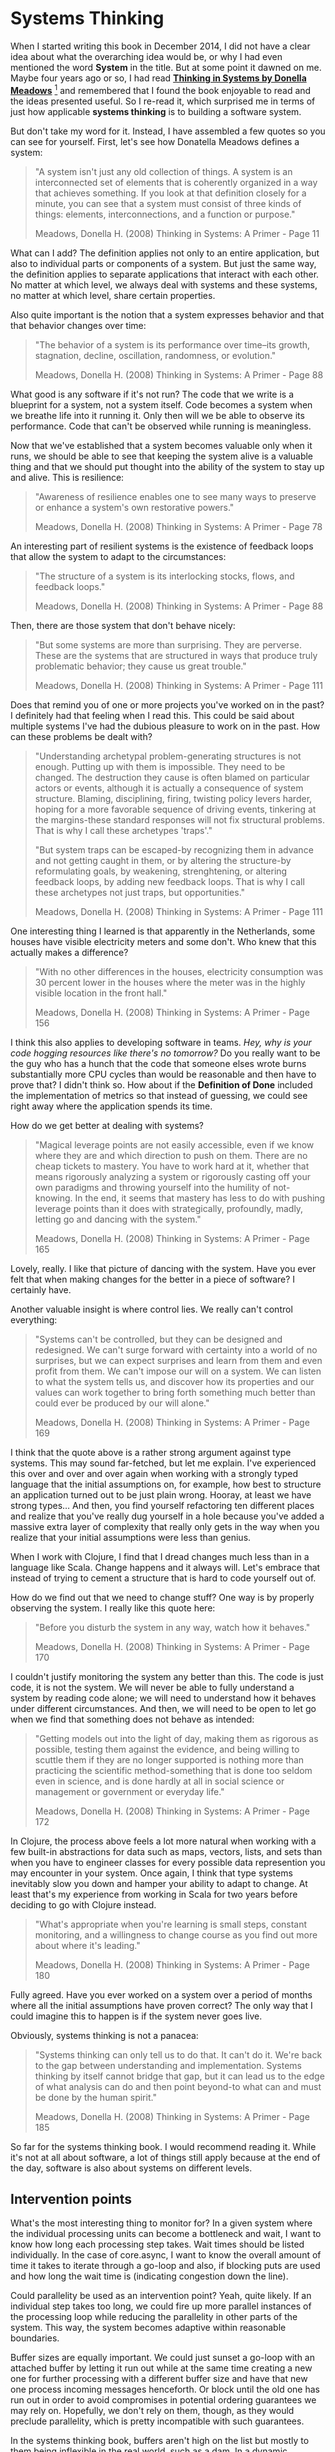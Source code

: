 * Systems Thinking
  :PROPERTIES:
  :CUSTOM_ID: systems-thinking
  :END:

When I started writing this book in December 2014, I did not have a
clear idea about what the overarching idea would be, or why I had even
mentioned the word *System* in the title. But at some point it dawned on
me. Maybe four years ago or so, I had read
*[[http://www.amazon.com/Thinking-Systems-Donella-H-Meadows/dp/1603580557/ref=sr_1_1?ie=UTF8&qid=1424720251&sr=8-1&keywords=thinking+in+systems][Thinking
in Systems by Donella Meadows]]* [fn:1] and remembered that I found the
book enjoyable to read and the ideas presented useful. So I re-read it,
which surprised me in terms of just how applicable *systems thinking* is
to building a software system.

But don't take my word for it. Instead, I have assembled a few quotes so
you can see for yourself. First, let's see how Donatella Meadows defines
a system:

#+BEGIN_QUOTE
  "A system isn't just any old collection of things. A system is an
  interconnected set of elements that is coherently organized in a way
  that achieves something. If you look at that definition closely for a
  minute, you can see that a system must consist of three kinds of
  things: elements, interconnections, and a function or purpose."

  Meadows, Donella H. (2008) Thinking in Systems: A Primer - Page 11
#+END_QUOTE

What can I add? The definition applies not only to an entire
application, but also to individual parts or components of a system. But
just the same way, the definition applies to separate applications that
interact with each other. No matter at which level, we always deal with
systems and these systems, no matter at which level, share certain
properties.

Also quite important is the notion that a system expresses behavior and
that that behavior changes over time:

#+BEGIN_QUOTE
  "The behavior of a system is its performance over time--its growth,
  stagnation, decline, oscillation, randomness, or evolution."

  Meadows, Donella H. (2008) Thinking in Systems: A Primer - Page 88
#+END_QUOTE

What good is any software if it's not run? The code that we write is a
blueprint for a system, not a system itself. Code becomes a system when
we breathe life into it running it. Only then will we be able to observe
its performance. Code that can't be observed while running is
meaningless.

Now that we've established that a system becomes valuable only when it
runs, we should be able to see that keeping the system alive is a
valuable thing and that we should put thought into the ability of the
system to stay up and alive. This is resilience:

#+BEGIN_QUOTE
  "Awareness of resilience enables one to see many ways to preserve or
  enhance a system's own restorative powers."

  Meadows, Donella H. (2008) Thinking in Systems: A Primer - Page 78
#+END_QUOTE

An interesting part of resilient systems is the existence of feedback
loops that allow the system to adapt to the circumstances:

#+BEGIN_QUOTE
  "The structure of a system is its interlocking stocks, flows, and
  feedback loops."

  Meadows, Donella H. (2008) Thinking in Systems: A Primer - Page 88
#+END_QUOTE

Then, there are those system that don't behave nicely:

#+BEGIN_QUOTE
  "But some systems are more than surprising. They are perverse. These
  are the systems that are structured in ways that produce truly
  problematic behavior; they cause us great trouble."

  Meadows, Donella H. (2008) Thinking in Systems: A Primer - Page 111
#+END_QUOTE

Does that remind you of one or more projects you've worked on in the
past? I definitely had that feeling when I read this. This could be said
about multiple systems I've had the dubious pleasure to work on in the
past. How can these problems be dealt with?

#+BEGIN_QUOTE
  "Understanding archetypal problem-generating structures is not enough.
  Putting up with them is impossible. They need to be changed. The
  destruction they cause is often blamed on particular actors or events,
  although it is actually a consequence of system structure. Blaming,
  disciplining, firing, twisting policy levers harder, hoping for a more
  favorable sequence of driving events, tinkering at the margins-these
  standard responses will not fix structural problems. That is why I
  call these archetypes 'traps'."

  "But system traps can be escaped-by recognizing them in advance and
  not getting caught in them, or by altering the structure-by
  reformulating goals, by weakening, strenghtening, or altering feedback
  loops, by adding new feedback loops. That is why I call these
  archetypes not just traps, but opportunities."

  Meadows, Donella H. (2008) Thinking in Systems: A Primer - Page 111
#+END_QUOTE

One interesting thing I learned is that apparently in the Netherlands,
some houses have visible electricity meters and some don't. Who knew
that this actually makes a difference?

#+BEGIN_QUOTE
  "With no other differences in the houses, electricity consumption was
  30 percent lower in the houses where the meter was in the highly
  visible location in the front hall."

  Meadows, Donella H. (2008) Thinking in Systems: A Primer - Page 156
#+END_QUOTE

I think this also applies to developing software in teams. /Hey, why is
your code hogging resources like there's no tomorrow?/ Do you really
want to be the guy who has a hunch that the code that someone elses
wrote burns substantially more CPU cycles than would be reasonable and
then have to prove that? I didn't think so. How about if the *Definition
of Done* included the implementation of metrics so that instead of
guessing, we could see right away where the application spends its time.

How do we get better at dealing with systems?

#+BEGIN_QUOTE
  "Magical leverage points are not easily accessible, even if we know
  where they are and which direction to push on them. There are no cheap
  tickets to mastery. You have to work hard at it, whether that means
  rigorously analyzing a system or rigorously casting off your own
  paradigms and throwing yourself into the humility of not-knowing. In
  the end, it seems that mastery has less to do with pushing leverage
  points than it does with strategically, profoundly, madly, letting go
  and dancing with the system."

  Meadows, Donella H. (2008) Thinking in Systems: A Primer - Page 165
#+END_QUOTE

Lovely, really. I like that picture of dancing with the system. Have you
ever felt that when making changes for the better in a piece of
software? I certainly have.

Another valuable insight is where control lies. We really can't control
everything:

#+BEGIN_QUOTE
  "Systems can't be controlled, but they can be designed and redesigned.
  We can't surge forward with certainty into a world of no surprises,
  but we can expect surprises and learn from them and even profit from
  them. We can't impose our will on a system. We can listen to what the
  system tells us, and discover how its properties and our values can
  work together to bring forth something much better than could ever be
  produced by our will alone."

  Meadows, Donella H. (2008) Thinking in Systems: A Primer - Page 169
#+END_QUOTE

I think that the quote above is a rather strong argument against type
systems. This may sound far-fetched, but let me explain. I've
experienced this over and over and over again when working with a
strongly typed language that the initial assumptions on, for example,
how best to structure an application turned out to be just plain wrong.
Hooray, at least we have strong types... And then, you find yourself
refactoring ten different places and realize that you've really dug
yourself in a hole because you've added a massive extra layer of
complexity that really only gets in the way when you realize that your
initial assumptions were less than genius.

When I work with Clojure, I find that I dread changes much less than in
a language like Scala. Change happens and it always will. Let's embrace
that instead of trying to cement a structure that is hard to code
yourself out of.

How do we find out that we need to change stuff? One way is by properly
observing the system. I really like this quote here:

#+BEGIN_QUOTE
  "Before you disturb the system in any way, watch how it behaves."

  Meadows, Donella H. (2008) Thinking in Systems: A Primer - Page 170
#+END_QUOTE

I couldn't justify monitoring the system any better than this. The code
is just code, it is not the system. We will never be able to fully
understand a system by reading code alone; we will need to understand
how it behaves under different circumstances. And then, we will need to
be open to let go when we find that something does not behave as
intended:

#+BEGIN_QUOTE
  "Getting models out into the light of day, making them as rigorous as
  possible, testing them against the evidence, and being willing to
  scuttle them if they are no longer supported is nothing more than
  practicing the scientific method-something that is done too seldom
  even in science, and is done hardly at all in social science or
  management or government or everyday life."

  Meadows, Donella H. (2008) Thinking in Systems: A Primer - Page 172
#+END_QUOTE

In Clojure, the process above feels a lot more natural when working with
a few built-in abstractions for data such as maps, vectors, lists, and
sets than when you have to engineer classes for every possible data
represention you may encounter in your system. Once again, I think that
type systems inevitably slow you down and hamper your ability to adapt
to change. At least that's my experience from working in Scala for two
years before deciding to go with Clojure instead.

#+BEGIN_QUOTE
  "What's appropriate when you're learning is small steps, constant
  monitoring, and a willingness to change course as you find out more
  about where it's leading."

  Meadows, Donella H. (2008) Thinking in Systems: A Primer - Page 180
#+END_QUOTE

Fully agreed. Have you ever worked on a system over a period of months
where all the initial assumptions have proven correct? The only way that
I could imagine this to happen is if the system never goes live.

Obviously, systems thinking is not a panacea:

#+BEGIN_QUOTE
  "Systems thinking can only tell us to do that. It can't do it. We're
  back to the gap between understanding and implementation. Systems
  thinking by itself cannot bridge that gap, but it can lead us to the
  edge of what analysis can do and then point beyond-to what can and
  must be done by the human spirit."

  Meadows, Donella H. (2008) Thinking in Systems: A Primer - Page 185
#+END_QUOTE

So far for the systems thinking book. I would recommend reading it.
While it's not at all about software, a lot of things still apply
because at the end of the day, software is also about systems on
different levels.

** Intervention points
   :PROPERTIES:
   :CUSTOM_ID: intervention-points
   :END:

What's the most interesting thing to monitor for? In a given system
where the individual processing units can become a bottleneck and wait,
I want to know how long each processing step takes. Wait times should be
listed individually. In the case of core.async, I want to know the
overall amount of time it takes to iterate through a go-loop and also,
if blocking puts are used and how long the wait time is (indicating
congestion down the line).

Could parallelity be used as an intervention point? Yeah, quite likely.
If an individual step takes too long, we could fire up more parallel
instances of the processing loop while reducing the parallelity in other
parts of the system. This way, the system becomes adaptive within
reasonable boundaries.

Buffer sizes are equally important. We could just sunset a go-loop with
an attached buffer by letting it run out while at the same time creating
a new one for further processing with a different buffer size and have
that new one process incoming messages henceforth. Or block until the
old one has run out in order to avoid compromises in potential ordering
guarantees we may rely on. Hopefully, we don't rely on them, though, as
they would preclude parallelity, which is pretty incompatible with such
guarantees.

In the systems thinking book, buffers aren't high on the list but mostly
to them being inflexible in the real world, such as a dam. In a dynamic
software system, they consist merely of thought, so they can be changed
at will.

When automating, introduce delays. No fast decision in order to avoid
oscillating behavior. Maybe even introduce an amount of randomness in
the strategies involved within reasonable boundaries. That should make
oscillating behavior even less likely. Or vary the duration between
decision points about corrective action. That should at least dampen any
tendency of the system to oscillate between extremes.

According to the definition in the systems thinking book these parts of
the system adapting to change balance feedback loops.

How about associating costs to parallelity factors and buffer sizes?
These are costly to the system as a whole (more threads or memory
bound). Each agent can then earn cash by providing system services and
burn it for requesting resouces. And then have itself optimize for
profitability, while trying to meet SLAs as closely as possible.

[fn:1] I've also found a draft of the book as a
       *[[http://www.natcapsolutions.org/Presidio/Articles/WholeSystems/ThinkingInSystems_MEADOWS_TiS%20v13.2_DRAFT.pdf][pdf]]*
       but I don't know if it's actually legal to download it from
       there.
